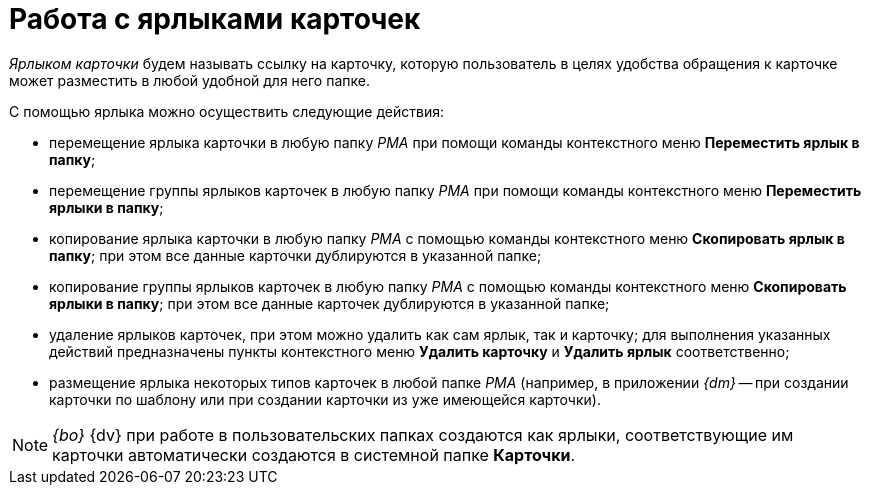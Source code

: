 = Работа с ярлыками карточек

_Ярлыком карточки_ будем называть ссылку на карточку, которую пользователь в целях удобства обращения к карточке может разместить в любой удобной для него папке.

С помощью ярлыка можно осуществить следующие действия:

* перемещение ярлыка карточки в любую папку _РМА_ при помощи команды контекстного меню *Переместить ярлык в папку*;
* перемещение группы ярлыков карточек в любую папку _РМА_ при помощи команды контекстного меню *Переместить ярлыки в папку*;
* копирование ярлыка карточки в любую папку _РМА_ с помощью команды контекстного меню *Скопировать ярлык в папку*; при этом все данные карточки дублируются в указанной папке;
* копирование группы ярлыков карточек в любую папку _РМА_ с помощью команды контекстного меню *Скопировать ярлыки в папку*; при этом все данные карточек дублируются в указанной папке;
* удаление ярлыков карточек, при этом можно удалить как сам ярлык, так и карточку; для выполнения указанных действий предназначены пункты контекстного меню *Удалить карточку* и *Удалить ярлык* соответственно;
* размещение ярлыка некоторых типов карточек в любой папке _РМА_ (например, в приложении _{dm}_ -- при создании карточки по шаблону или при создании карточки из уже имеющейся карточки).

[NOTE]
====
_{bo}_ {dv} при работе в пользовательских папках создаются как ярлыки, соответствующие им карточки автоматически создаются в системной папке *Карточки*.
====
